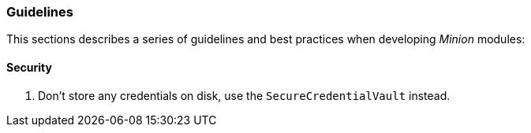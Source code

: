 
// Allow image rendering
:imagesdir: ../../images

=== Guidelines

This sections describes a series of guidelines and best practices when developing _Minion_ modules:

==== Security

. Don't store any credentials on disk, use the `SecureCredentialVault` instead.
